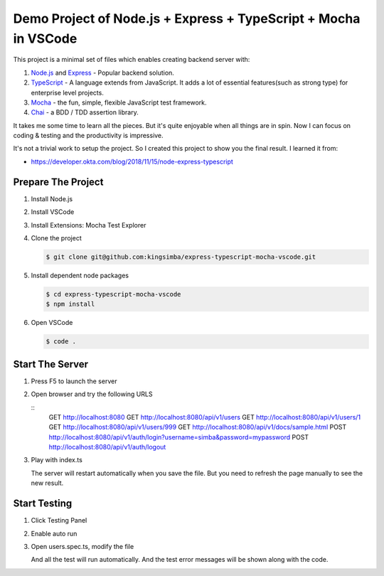 Demo Project of Node.js + Express + TypeScript + Mocha in VSCode
================================================================

This project is a minimal set of files which enables creating backend server with:

1. `Node.js`_  and `Express`_ - Popular backend solution.
#. `TypeScript`_ - A language extends from JavaScript. It adds a lot of essential features(such as strong type)
   for enterprise level projects.
#. `Mocha`_ - the fun, simple, flexible JavaScript test framework.
#. `Chai`_ - a BDD / TDD assertion library.

.. _Node.js: https://nodejs.org/en/
.. _Express: https://expressjs.com/
.. _TypeScript: https://www.typescriptlang.org/
.. _Mocha: https://mochajs.org/
.. _Chai: https://www.chaijs.com/

It takes me some time to learn all the pieces.
But it's quite enjoyable when all things are in spin.
Now I can focus on coding & testing and the productivity is impressive.

It's not a trivial work to setup the project. So I created this project to show you the final result.
I learned it from:

* https://developer.okta.com/blog/2018/11/15/node-express-typescript

Prepare The Project
-------------------

1. Install Node.js
2. Install VSCode
#. Install Extensions: Mocha Test Explorer
#. Clone the project
   
   .. code-block:: bash
   
      $ git clone git@github.com:kingsimba/express-typescript-mocha-vscode.git

#. Install dependent node packages
   
   .. code-block:: bash
   
      $ cd express-typescript-mocha-vscode
      $ npm install

#. Open VSCode
   
   .. code-block:: bash
   
      $ code .

Start The Server
----------------

1. Press F5 to launch the server
2. Open browser and try the following URLS
   
   ::
      GET http://localhost:8080
      GET http://localhost:8080/api/v1/users
      GET http://localhost:8080/api/v1/users/1
      GET http://localhost:8080/api/v1/users/999
      GET http://localhost:8080/api/v1/docs/sample.html
      POST http://localhost:8080/api/v1/auth/login?username=simba&password=mypassword
      POST http://localhost:8080/api/v1/auth/logout

3. Play with index.ts

   The server will restart automatically when you save the file.
   But you need to refresh the page manually to see the new result.

Start Testing
-------------

1. Click Testing Panel
2. Enable auto run
3. Open users.spec.ts, modify the file
   
   And all the test will run automatically. And the test error messages will be shown along with the code.
